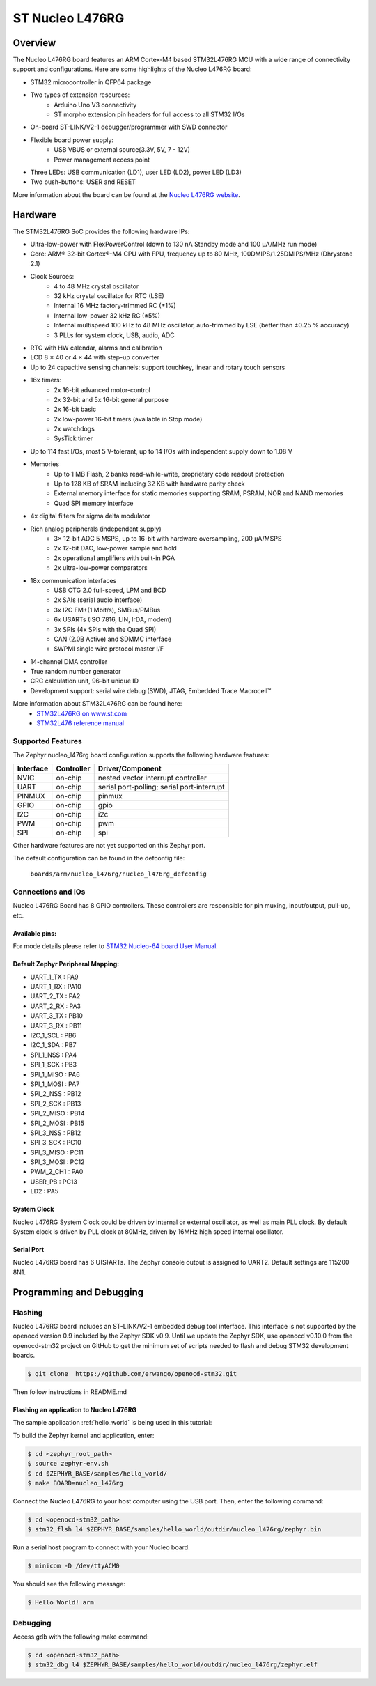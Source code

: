 .. _nucleo_l476rg_board:

ST Nucleo L476RG
################

Overview
********

The Nucleo L476RG board features an ARM Cortex-M4 based STM32L476RG MCU
with a wide range of connectivity support and configurations. Here are
some highlights of the Nucleo L476RG board:


- STM32 microcontroller in QFP64 package
- Two types of extension resources:
       - Arduino Uno V3 connectivity
       - ST morpho extension pin headers for full access to all STM32 I/Os
- On-board ST-LINK/V2-1 debugger/programmer with SWD connector
- Flexible board power supply:
       - USB VBUS or external source(3.3V, 5V, 7 - 12V)
       - Power management access point
- Three LEDs: USB communication (LD1), user LED (LD2), power LED (LD3)
- Two push-buttons: USER and RESET

.. image:: img/nucleo64_ulp_logo_1024.jpg
     :width: 250px
     :align: center
     :height: 250px
     :alt: Nucleo L476RG

More information about the board can be found at the `Nucleo L476RG website`_.

Hardware
********

The STM32L476RG SoC provides the following hardware IPs:

- Ultra-low-power with FlexPowerControl (down to 130 nA Standby mode and 100 μA/MHz run mode)
- Core: ARM® 32-bit Cortex®-M4 CPU with FPU, frequency up to 80 MHz, 100DMIPS/1.25DMIPS/MHz (Dhrystone 2.1)
- Clock Sources:
        - 4 to 48 MHz crystal oscillator
        - 32 kHz crystal oscillator for RTC (LSE)
        - Internal 16 MHz factory-trimmed RC (±1%)
        - Internal low-power 32 kHz RC (±5%)
        - Internal multispeed 100 kHz to 48 MHz oscillator, auto-trimmed by LSE (better than ±0.25 % accuracy)
        - 3 PLLs for system clock, USB, audio, ADC
- RTC with HW calendar, alarms and calibration
- LCD 8 × 40 or 4 × 44 with step-up converter
- Up to 24 capacitive sensing channels: support touchkey, linear and rotary touch sensors
- 16x timers:
        - 2x 16-bit advanced motor-control
        - 2x 32-bit and 5x 16-bit general purpose
        - 2x 16-bit basic
        - 2x low-power 16-bit timers (available in Stop mode)
        - 2x watchdogs
        - SysTick timer
- Up to 114 fast I/Os, most 5 V-tolerant, up to 14 I/Os with independent supply down to 1.08 V
- Memories
        - Up to 1 MB Flash, 2 banks read-while-write, proprietary code readout protection
        - Up to 128 KB of SRAM including 32 KB with hardware parity check
        - External memory interface for static memories supporting SRAM, PSRAM, NOR and NAND memories
        - Quad SPI memory interface
- 4x digital filters for sigma delta modulator
- Rich analog peripherals (independent supply)
        - 3× 12-bit ADC 5 MSPS, up to 16-bit with hardware oversampling, 200 μA/MSPS
        - 2x 12-bit DAC, low-power sample and hold
        - 2x operational amplifiers with built-in PGA
        - 2x ultra-low-power comparators
- 18x communication interfaces
        - USB OTG 2.0 full-speed, LPM and BCD
        - 2x SAIs (serial audio interface)
        - 3x I2C FM+(1 Mbit/s), SMBus/PMBus
        - 6x USARTs (ISO 7816, LIN, IrDA, modem)
        - 3x SPIs (4x SPIs with the Quad SPI)
        - CAN (2.0B Active) and SDMMC interface
        - SWPMI single wire protocol master I/F
- 14-channel DMA controller
- True random number generator
- CRC calculation unit, 96-bit unique ID
- Development support: serial wire debug (SWD), JTAG, Embedded Trace Macrocell™


More information about STM32L476RG can be found here:
       - `STM32L476RG on www.st.com`_
       - `STM32L476 reference manual`_

Supported Features
==================

The Zephyr nucleo_l476rg board configuration supports the following hardware features:

+-----------+------------+-------------------------------------+
| Interface | Controller | Driver/Component                    |
+===========+============+=====================================+
| NVIC      | on-chip    | nested vector interrupt controller  |
+-----------+------------+-------------------------------------+
| UART      | on-chip    | serial port-polling;                |
|           |            | serial port-interrupt               |
+-----------+------------+-------------------------------------+
| PINMUX    | on-chip    | pinmux                              |
+-----------+------------+-------------------------------------+
| GPIO      | on-chip    | gpio                                |
+-----------+------------+-------------------------------------+
| I2C       | on-chip    | i2c                                 |
+-----------+------------+-------------------------------------+
| PWM       | on-chip    | pwm                                 |
+-----------+------------+-------------------------------------+
| SPI       | on-chip    | spi                                 |
+-----------+------------+-------------------------------------+

Other hardware features are not yet supported on this Zephyr port.

The default configuration can be found in the defconfig file:

	``boards/arm/nucleo_l476rg/nucleo_l476rg_defconfig``


Connections and IOs
===================

Nucleo L476RG Board has 8 GPIO controllers. These controllers are responsible for pin muxing,
input/output, pull-up, etc.

Available pins:
---------------
.. image:: img/nucleo_l476rg_arduino.png
     :width: 720px
     :align: center
     :height: 540px
     :alt: Nucleo L476RG Arduino connectors
.. image:: img/nucleo_l476rg_morpho.png
     :width: 720px
     :align: center
     :height: 540px
     :alt: Nucleo L476RG Morpho connectors

For mode details please refer to `STM32 Nucleo-64 board User Manual`_.

Default Zephyr Peripheral Mapping:
----------------------------------

- UART_1_TX : PA9
- UART_1_RX : PA10
- UART_2_TX : PA2
- UART_2_RX : PA3
- UART_3_TX : PB10
- UART_3_RX : PB11
- I2C_1_SCL : PB6
- I2C_1_SDA : PB7
- SPI_1_NSS : PA4
- SPI_1_SCK : PB3
- SPI_1_MISO : PA6
- SPI_1_MOSI : PA7
- SPI_2_NSS : PB12
- SPI_2_SCK : PB13
- SPI_2_MISO : PB14
- SPI_2_MOSI : PB15
- SPI_3_NSS : PB12
- SPI_3_SCK : PC10
- SPI_3_MISO : PC11
- SPI_3_MOSI : PC12
- PWM_2_CH1 : PA0
- USER_PB : PC13
- LD2 : PA5

System Clock
------------

Nucleo L476RG System Clock could be driven by internal or external oscillator,
as well as main PLL clock. By default System clock is driven by PLL clock at 80MHz,
driven by 16MHz high speed internal oscillator.

Serial Port
-----------

Nucleo L476RG board has 6 U(S)ARTs. The Zephyr console output is assigned to UART2.
Default settings are 115200 8N1.


Programming and Debugging
*************************

Flashing
========

Nucleo L476RG board includes an ST-LINK/V2-1 embedded debug tool interface.
This interface is not supported by the openocd version 0.9 included by the Zephyr SDK v0.9.
Until we update the Zephyr SDK, use openocd v0.10.0 from the openocd-stm32 project on GitHub
to get the minimum set of scripts needed to flash and debug STM32 development boards.

.. code-block:: console

   $ git clone  https://github.com/erwango/openocd-stm32.git

Then follow instructions in README.md


Flashing an application to Nucleo L476RG
----------------------------------------

The sample application :ref:`hello_world` is being used in this tutorial:

To build the Zephyr kernel and application, enter:

.. code-block:: console

   $ cd <zephyr_root_path>
   $ source zephyr-env.sh
   $ cd $ZEPHYR_BASE/samples/hello_world/
   $ make BOARD=nucleo_l476rg

Connect the Nucleo L476RG to your host computer using the USB port.
Then, enter the following command:

.. code-block:: console

   $ cd <openocd-stm32_path>
   $ stm32_flsh l4 $ZEPHYR_BASE/samples/hello_world/outdir/nucleo_l476rg/zephyr.bin

Run a serial host program to connect with your Nucleo board.

.. code-block:: console

   $ minicom -D /dev/ttyACM0

You should see the following message:

.. code-block:: console

   $ Hello World! arm


Debugging
=========

Access gdb with the following make command:

.. code-block:: console

   $ cd <openocd-stm32_path>
   $ stm32_dbg l4 $ZEPHYR_BASE/samples/hello_world/outdir/nucleo_l476rg/zephyr.elf

.. _Nucleo L476RG website:
   http://www.st.com/en/evaluation-tools/nucleo-l476rg.html

.. _STM32 Nucleo-64 board User Manual:
   http://www.st.com/resource/en/user_manual/dm00105823.pdf

.. _STM32L476RG on www.st.com:
   http://www.st.com/en/microcontrollers/stm32l476rg.html

.. _STM32L476 reference manual:
   http://www.st.com/resource/en/reference_manual/DM00083560.pdf
